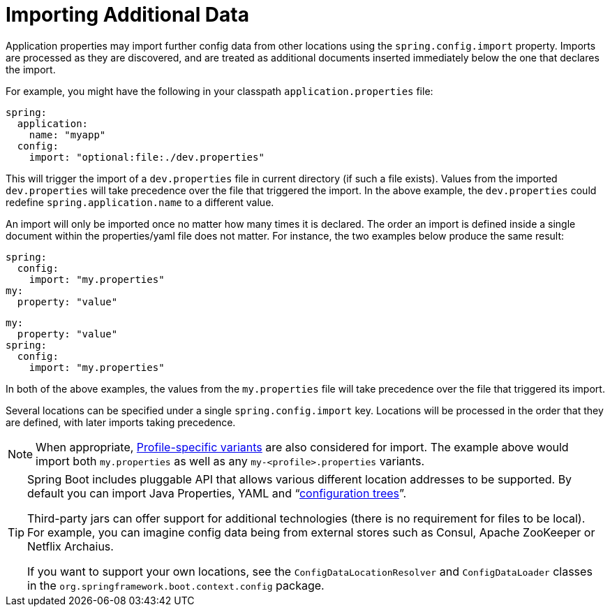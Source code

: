 [[features.external-config.files.importing]]
= Importing Additional Data

Application properties may import further config data from other locations using the `spring.config.import` property.
Imports are processed as they are discovered, and are treated as additional documents inserted immediately below the one that declares the import.

For example, you might have the following in your classpath `application.properties` file:

[source,yaml,indent=0,subs="verbatim",configblocks]
----
	spring:
	  application:
	    name: "myapp"
	  config:
	    import: "optional:file:./dev.properties"
----

This will trigger the import of a `dev.properties` file in current directory (if such a file exists).
Values from the imported `dev.properties` will take precedence over the file that triggered the import.
In the above example, the `dev.properties` could redefine `spring.application.name` to a different value.

An import will only be imported once no matter how many times it is declared.
The order an import is defined inside a single document within the properties/yaml file does not matter.
For instance, the two examples below produce the same result:

[source,yaml,indent=0,subs="verbatim",configblocks]
----
	spring:
	  config:
	    import: "my.properties"
	my:
	  property: "value"
----

[source,yaml,indent=0,subs="verbatim",configblocks]
----
	my:
	  property: "value"
	spring:
	  config:
	    import: "my.properties"
----

In both of the above examples, the values from the `my.properties` file will take precedence over the file that triggered its import.

Several locations can be specified under a single `spring.config.import` key.
Locations will be processed in the order that they are defined, with later imports taking precedence.

NOTE: When appropriate, <<features#features.external-config.files.profile-specific, Profile-specific variants>> are also considered for import.
The example above would import both `my.properties` as well as any `my-<profile>.properties` variants.

[TIP]
====
Spring Boot includes pluggable API that allows various different location addresses to be supported.
By default you can import Java Properties, YAML and "`<<features#features.external-config.files.configtree, configuration trees>>`".

Third-party jars can offer support for additional technologies (there is no requirement for files to be local).
For example, you can imagine config data being from external stores such as Consul, Apache ZooKeeper or Netflix Archaius.

If you want to support your own locations, see the `ConfigDataLocationResolver` and `ConfigDataLoader` classes in the `org.springframework.boot.context.config` package.
====



